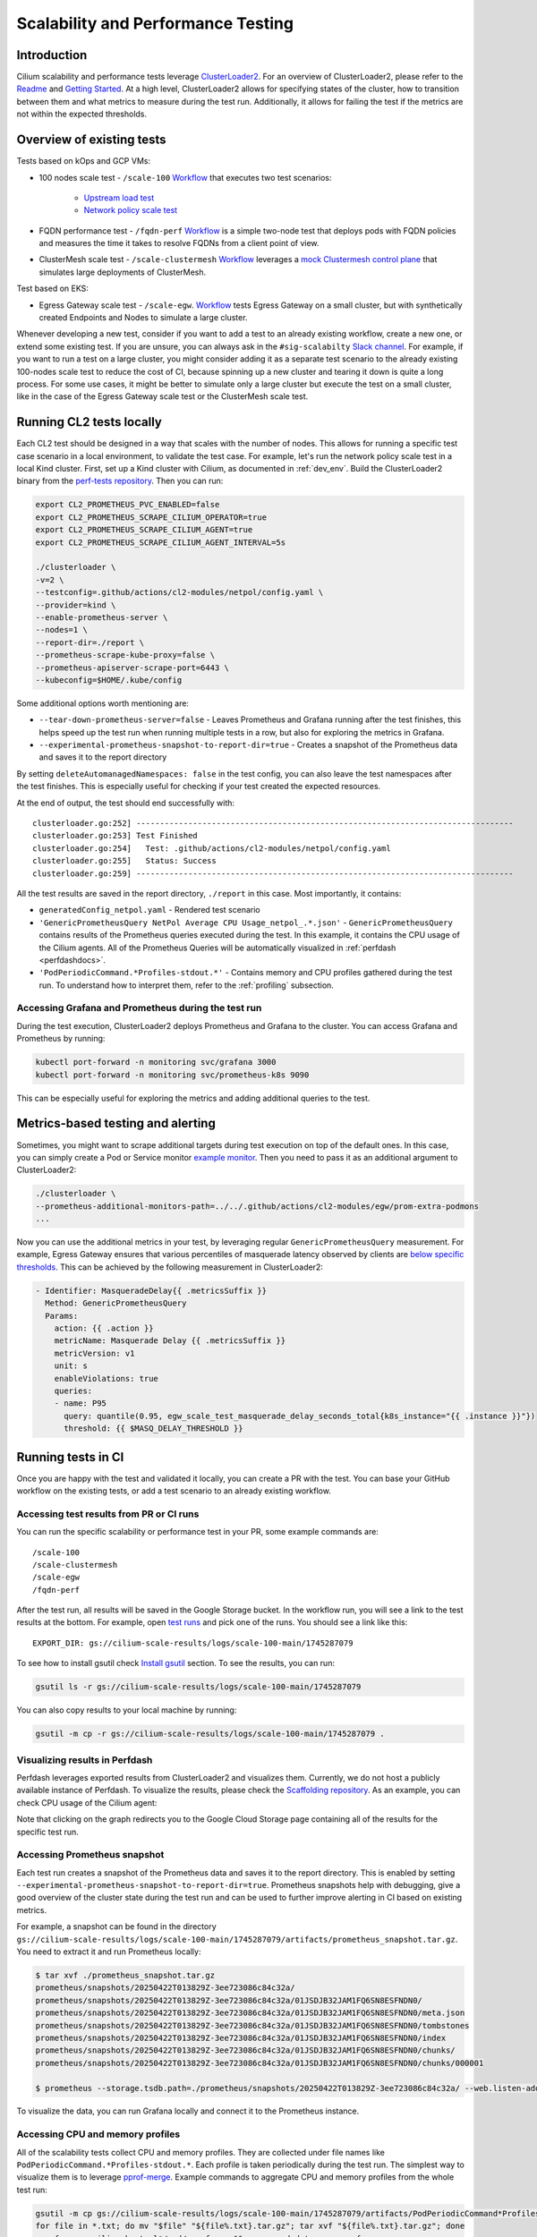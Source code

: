 .. only:: not (epub or latex or html)

    WARNING: You are looking at unreleased Cilium documentation.
    Please use the official rendered version released here:
    https://docs.cilium.io

.. _scalability_testing:

Scalability and Performance Testing
===================================

Introduction
~~~~~~~~~~~~

Cilium scalability and performance tests leverage `ClusterLoader2 <CL2_>`_.
For an overview of ClusterLoader2, please refer to the `Readme <CL2_README_>`_ and `Getting Started <CL2_GETTING_STARTED_>`_.
At a high level, ClusterLoader2 allows for specifying states of the cluster, how to transition between them
and what metrics to measure during the test run.
Additionally, it allows for failing the test if the metrics are not within the expected thresholds.

Overview of existing tests
~~~~~~~~~~~~~~~~~~~~~~~~~~

Tests based on kOps and GCP VMs:

* 100 nodes scale test - ``/scale-100`` `Workflow <SCALE_100_WORKFLOW_>`_ that executes two test scenarios:

    * `Upstream load test <UPSTREAM_LOAD_TEST_>`_

    * `Network policy scale test <NETPOL_SCALE_TEST_>`_


* FQDN performance test - ``/fqdn-perf`` `Workflow <FQDN_PERF_WORKFLOW_>`_
  is a simple two-node test that deploys pods with FQDN policies
  and measures the time it takes to resolve FQDNs from a client point of view.

* ClusterMesh scale test - ``/scale-clustermesh`` `Workflow <CLUSTERMESH_WORKFLOW_>`_ leverages
  a `mock Clustermesh control plane <CLUSTERMESH_MOCK_>`_ that simulates large deployments of ClusterMesh.

Test based on EKS:

* Egress Gateway scale test - ``/scale-egw``. `Workflow <EGW_WORKFLOW_>`_ tests Egress Gateway on a small cluster,
  but with synthetically created Endpoints and Nodes to simulate a large cluster.

Whenever developing a new test, consider if you want to add a test to an already existing workflow,
create a new one, or extend some existing test.
If you are unsure, you can always ask in the ``#sig-scalabilty`` `Slack channel <SLACK_CHANNEL_>`_.
For example, if you want to run a test on a large cluster,
you might consider adding it as a separate test scenario to the already existing 100-nodes scale test
to reduce the cost of CI, because spinning up a new cluster and tearing it down is quite a long process.
For some use cases, it might be better to simulate only a large cluster but execute the test on a small cluster,
like in the case of the Egress Gateway scale test or the ClusterMesh scale test.

Running CL2 tests locally
~~~~~~~~~~~~~~~~~~~~~~~~~

Each CL2 test should be designed in a way that scales with the number of nodes.
This allows for running a specific test case scenario in a local environment, to validate the test case.
For example, let's run the network policy scale test in a local Kind cluster.
First, set up a Kind cluster with Cilium, as documented in :ref:`dev_env`.
Build the ClusterLoader2 binary from the `perf-tests repository <CL2_>`_.
Then you can run:

.. code-block:: bash

    export CL2_PROMETHEUS_PVC_ENABLED=false
    export CL2_PROMETHEUS_SCRAPE_CILIUM_OPERATOR=true
    export CL2_PROMETHEUS_SCRAPE_CILIUM_AGENT=true
    export CL2_PROMETHEUS_SCRAPE_CILIUM_AGENT_INTERVAL=5s

    ./clusterloader \
    -v=2 \
    --testconfig=.github/actions/cl2-modules/netpol/config.yaml \
    --provider=kind \
    --enable-prometheus-server \
    --nodes=1 \
    --report-dir=./report \
    --prometheus-scrape-kube-proxy=false \
    --prometheus-apiserver-scrape-port=6443 \
    --kubeconfig=$HOME/.kube/config


Some additional options worth mentioning are:

* ``--tear-down-prometheus-server=false`` - Leaves Prometheus and Grafana running after the test finishes, this helps speed up the test run
  when running multiple tests in a row, but also for exploring the metrics in Grafana.
* ``--experimental-prometheus-snapshot-to-report-dir=true`` - Creates a snapshot of the Prometheus data and saves it to the report directory

By setting ``deleteAutomanagedNamespaces: false`` in the test config, you can also leave
the test namespaces after the test finishes. This is especially useful for checking if your test
created the expected resources.

At the end of output, the test should end successfully with::

    clusterloader.go:252] --------------------------------------------------------------------------------
    clusterloader.go:253] Test Finished
    clusterloader.go:254]   Test: .github/actions/cl2-modules/netpol/config.yaml
    clusterloader.go:255]   Status: Success
    clusterloader.go:259] --------------------------------------------------------------------------------


All the test results are saved in the report directory, ``./report`` in this case.
Most importantly, it contains:

* ``generatedConfig_netpol.yaml`` - Rendered test scenario
* ``'GenericPrometheusQuery NetPol Average CPU Usage_netpol_.*.json'`` - ``GenericPrometheusQuery`` 
  contains results of the Prometheus queries executed during the test.
  In this example, it contains the CPU usage of the Cilium agents. 
  All of the Prometheus Queries will be automatically visualized in :ref:`perfdash <perfdashdocs>`.
* ``'PodPeriodicCommand.*Profiles-stdout.*'`` - Contains memory and CPU profiles gathered during the test run. 
  To understand how to interpret them, refer to the :ref:`profiling` subsection.


Accessing Grafana and Prometheus during the test run
""""""""""""""""""""""""""""""""""""""""""""""""""""

During the test execution, ClusterLoader2 deploys Prometheus and Grafana to the cluster.
You can access Grafana and Prometheus by running:

.. code-block:: bash

    kubectl port-forward -n monitoring svc/grafana 3000
    kubectl port-forward -n monitoring svc/prometheus-k8s 9090

This can be especially useful for exploring the metrics and adding additional queries to the test.

Metrics-based testing and alerting
~~~~~~~~~~~~~~~~~~~~~~~~~~~~~~~~~~

Sometimes, you might want to scrape additional targets during test execution on top of the default ones.
In this case, you can simply create a Pod or Service monitor `example monitor <EXAMPLE_MONITOR_>`_.
Then you need to pass it as an additional argument to ClusterLoader2:

.. code-block:: bash

    ./clusterloader \
    --prometheus-additional-monitors-path=../../.github/actions/cl2-modules/egw/prom-extra-podmons
    ...

Now you can use the additional metrics in your test, by leveraging regular ``GenericPrometheusQuery`` measurement.
For example, Egress Gateway ensures that various percentiles of masquerade latency observed by clients are
`below specific thresholds <EGW_MASQ_METRICS_>`_. This can be achieved by the following measurement in ClusterLoader2:

.. code-block:: yaml

  - Identifier: MasqueradeDelay{{ .metricsSuffix }}
    Method: GenericPrometheusQuery
    Params:
      action: {{ .action }}
      metricName: Masquerade Delay {{ .metricsSuffix }}
      metricVersion: v1
      unit: s
      enableViolations: true
      queries:
      - name: P95
        query: quantile(0.95, egw_scale_test_masquerade_delay_seconds_total{k8s_instance="{{ .instance }}"})
        threshold: {{ $MASQ_DELAY_THRESHOLD }}


Running tests in CI
~~~~~~~~~~~~~~~~~~~

Once you are happy with the test and validated it locally, you can create a PR with the test.
You can base your GitHub workflow on the existing tests, or add a test scenario to an already existing workflow.


Accessing test results from PR or CI runs
"""""""""""""""""""""""""""""""""""""""""

You can run the specific scalability or performance test in your PR, some example commands are::

    /scale-100
    /scale-clustermesh
    /scale-egw
    /fqdn-perf

After the test run, all results will be saved in the Google Storage bucket.
In the workflow run, you will see a link to the test results at the bottom.
For example, open `test runs <TEST_RUN_>`_ and pick one of the runs.
You should see a link like this:

::

    EXPORT_DIR: gs://cilium-scale-results/logs/scale-100-main/1745287079

To see how to install gsutil check `Install gsutil <GSUTIL_INSTALL>`_ section.
To see the results, you can run:

.. code-block:: bash

    gsutil ls -r gs://cilium-scale-results/logs/scale-100-main/1745287079

You can also copy results to your local machine by running:

.. code-block:: bash

    gsutil -m cp -r gs://cilium-scale-results/logs/scale-100-main/1745287079 .


.. _perfdashdocs:

Visualizing results in Perfdash
"""""""""""""""""""""""""""""""

Perfdash leverages exported results from ClusterLoader2 and visualizes them.
Currently, we do not host a publicly available instance of Perfdash.
To visualize the results, please check the `Scaffolding repository <PERFDASH_>`_.
As an example, you can check CPU usage of the Cilium agent:

.. image:: /images/perfdash.png
    :align: center

Note that clicking on the graph redirects you to the Google Cloud Storage page containing all of the results
for the specific test run.

Accessing Prometheus snapshot
"""""""""""""""""""""""""""""

Each test run creates a snapshot of the Prometheus data and saves it to the report directory.
This is enabled by setting ``--experimental-prometheus-snapshot-to-report-dir=true``.
Prometheus snapshots help with debugging, give a good overview of the cluster state
during the test run and can be used to further improve alerting in CI based on existing metrics.

For example, a snapshot can be found in the directory
``gs://cilium-scale-results/logs/scale-100-main/1745287079/artifacts/prometheus_snapshot.tar.gz``.
You need to extract it and run Prometheus locally:

.. code-block:: console

    $ tar xvf ./prometheus_snapshot.tar.gz
    prometheus/snapshots/20250422T013829Z-3ee723086c84c32a/
    prometheus/snapshots/20250422T013829Z-3ee723086c84c32a/01JSDJB32JAM1FQ6SN8ESFNDN0/
    prometheus/snapshots/20250422T013829Z-3ee723086c84c32a/01JSDJB32JAM1FQ6SN8ESFNDN0/meta.json
    prometheus/snapshots/20250422T013829Z-3ee723086c84c32a/01JSDJB32JAM1FQ6SN8ESFNDN0/tombstones
    prometheus/snapshots/20250422T013829Z-3ee723086c84c32a/01JSDJB32JAM1FQ6SN8ESFNDN0/index
    prometheus/snapshots/20250422T013829Z-3ee723086c84c32a/01JSDJB32JAM1FQ6SN8ESFNDN0/chunks/
    prometheus/snapshots/20250422T013829Z-3ee723086c84c32a/01JSDJB32JAM1FQ6SN8ESFNDN0/chunks/000001

    $ prometheus --storage.tsdb.path=./prometheus/snapshots/20250422T013829Z-3ee723086c84c32a/ --web.listen-address="0.0.0.0:9092"

To visualize the data, you can run Grafana locally and connect it to the Prometheus instance.

.. _profiling:

Accessing CPU and memory profiles
"""""""""""""""""""""""""""""""""

All of the scalability tests collect CPU and memory profiles.
They are collected under file names like ``PodPeriodicCommand.*Profiles-stdout.*``.
Each profile is taken periodically during the test run.
The simplest way to visualize them is to leverage `pprof-merge <PPROF_MERGE_>`_.
Example commands to aggregate CPU and memory profiles from the whole test run:

.. code-block:: bash

    gsutil -m cp gs://cilium-scale-results/logs/scale-100-main/1745287079/artifacts/PodPeriodicCommand*Profiles-stdout* ./
    for file in *.txt; do mv "$file" "${file%.txt}.tar.gz"; tar xvf "${file%.txt}.tar.gz"; done
    pprof-merge cilium-bugtool*/cmd/pprof-cpu && mv merged.data cpu.pprof
    pprof-merge cilium-bugtool*/cmd/pprof-heap && mv merged.data heap.pprof
    rm -r cilium-bugtool* PodPeriodicCommand*

Then you can visualize the aggregated CPU and memory profiles by running:

.. code-block:: bash

    go tool pprof -http=localhost:8080 cpu.pprof
    go tool pprof -http=localhost:8080 heap.pprof


If you want to compare the profiles, you can compare them against the baseline extracted from different test run:

.. code-block:: bash

    go tool pprof -http=localhost:8080 --base=baseline_cpu.pprof cpu.pprof
    go tool pprof -http=localhost:8080 --base=baseline_heap.pprof heap.pprof


.. _CL2: https://github.com/kubernetes/perf-tests/tree/master/clusterloader2
.. _CL2_GETTING_STARTED: https://github.com/kubernetes/perf-tests/blob/master/clusterloader2/docs/GETTING_STARTED.md
.. _CL2_README: https://github.com/kubernetes/perf-tests/blob/master/clusterloader2/README.md
.. _CLUSTERMESH_MOCK: https://github.com/cilium/scaffolding/tree/main/cmapisrv-mock
.. _CLUSTERMESH_WORKFLOW: https://github.com/cilium/cilium/blob/main/.github/workflows/scale-test-clustermesh.yaml
.. _EGW_MASQ_METRICS: https://github.com/cilium/cilium/blob/main/.github/actions/cl2-modules/egw/modules/masq-metrics.yaml
.. _EGW_WORKFLOW: https://github.com/cilium/cilium/blob/main/.github/workflows/scale-test-egw.yaml
.. _EXAMPLE_MONITOR: https://github.com/cilium/cilium/blob/main/.github/actions/cl2-modules/egw/prom-extra-podmons/podmonitor.yaml
.. _FQDN_PERF_WORKFLOW: https://github.com/cilium/cilium/blob/main/.github/workflows/fqdn-perf.yaml
.. _GSUTIL_INSTALL: https://cloud.google.com/storage/docs/gsutil_install
.. _NETPOL_SCALE_TEST: https://github.com/cilium/cilium/tree/main/.github/actions/cl2-modules/netpol
.. _PERFDASH: https://github.com/cilium/scaffolding/tree/main/scale-tests
.. _PPROF_MERGE: https://github.com/rakyll/pprof-merge
.. _SCALE_100_WORKFLOW: https://github.com/cilium/cilium/blob/main/.github/workflows/scale-test-100-gce.yaml
.. _SLACK_CHANNEL: https://slack.cilium.io
.. _TEST_RUN: https://github.com/cilium/cilium/actions/workflows/scale-test-100-gce.yaml
.. _UPSTREAM_LOAD_TEST: https://github.com/kubernetes/perf-tests/tree/master/clusterloader2/testing/load
